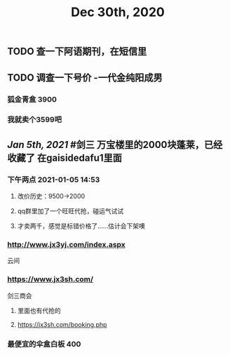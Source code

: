 #+TITLE: Dec 30th, 2020

** TODO 查一下阿语期刊，在短信里
** TODO 调查一下号价 -一代金纯阳成男
*** 狐金青盒 3900
*** 我就卖个3599吧
** [[Jan 5th, 2021]] #剑三 万宝楼里的2000块蓬莱，已经收藏了 在gaisidedafu1里面
*** 下午两点 2021-01-05 14:53
**** 改价历史：9500→2000
**** qq群里加了一个旺旺代抢，碰运气试试
**** 才卖两千，感觉是标错价格了……估计会下架噢
*** http://www.jx3yj.com/index.aspx
云间
*** https://www.jx3sh.com/
剑三商会
**** 里面也有代抢的
**** https://jx3sh.com/booking.php
*** 最便宜的伞盒白板 400
